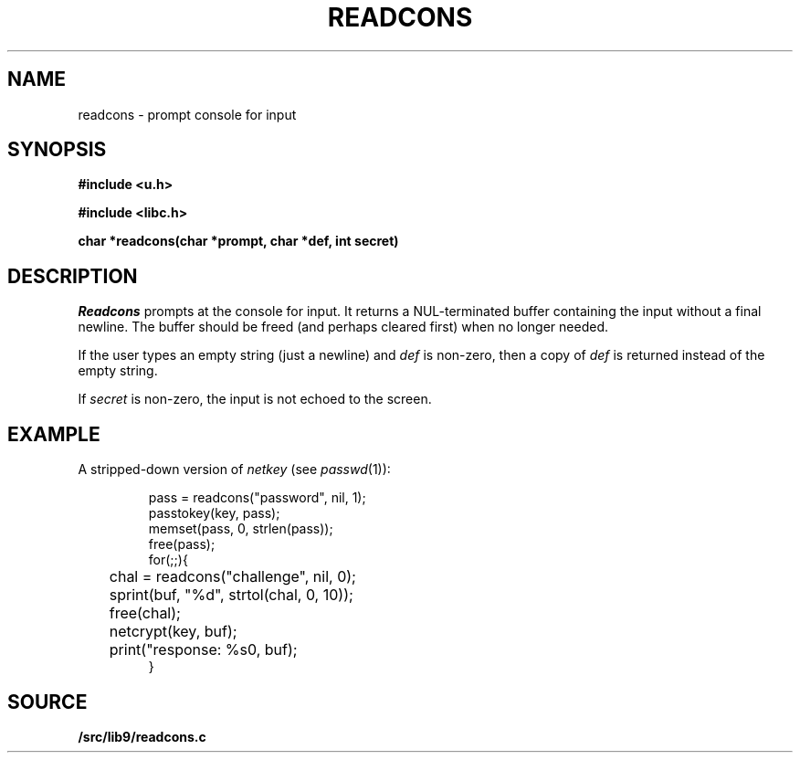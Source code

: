 .TH READCONS 3
.SH NAME
readcons \- prompt console for input
.SH SYNOPSIS
.B
#include <u.h>
.PP
.B
#include <libc.h>
.PP
.B
char *readcons(char *prompt, char *def, int secret)
.SH DESCRIPTION
.I Readcons
prompts at the console for input.
It returns a NUL-terminated buffer containing the input
without a final newline.
The buffer should be freed (and perhaps cleared first) 
when no longer needed.
.PP
If the user types an empty string (just a newline) and
.I def
is non-zero, then a copy of 
.I def
is returned instead of the empty string.
.PP
If
.I secret
is non-zero, the input is not echoed to the screen.
.SH EXAMPLE
A stripped-down version of
.I netkey
(see
.IR passwd (1)):
.IP
.EX
pass = readcons("password", nil, 1);
passtokey(key, pass);
memset(pass, 0, strlen(pass));
free(pass);
for(;;){
	chal = readcons("challenge", nil, 0);
	sprint(buf, "%d", strtol(chal, 0, 10));
	free(chal);
	netcrypt(key, buf);
	print("response: %s\n", buf);
}
.EE
.SH SOURCE
.B \*9/src/lib9/readcons.c

